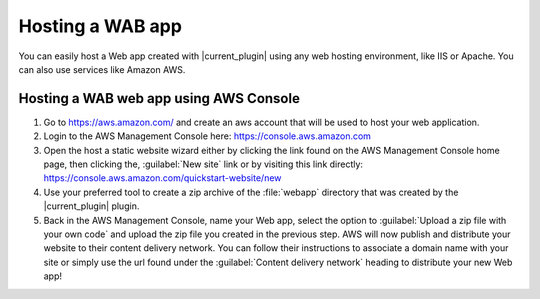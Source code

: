 .. _hosting_wab:

Hosting a WAB app
=================

You can easily host a Web app created with |current_plugin| using any web
hosting environment, like IIS or Apache. You can also use services like
Amazon AWS.

Hosting a WAB web app using AWS Console
---------------------------------------

#. Go to https://aws.amazon.com/ and create an aws account that will be
   used to host your web application.

#. Login to the AWS Management Console here: https://console.aws.amazon.com

#. Open the host a static website wizard either by clicking the link found on
   the AWS Management Console home page, then clicking the, :guilabel:`New
   site` link or by visiting this link directly:
   https://console.aws.amazon.com/quickstart-website/new

#. Use your preferred tool to create a zip archive of the :file:`webapp`
   directory that was created by the |current_plugin| plugin.

#. Back in the AWS Management Console, name your Web app, select the option to
   :guilabel:`Upload a zip file with your own code` and upload the zip file
   you created in the previous step. AWS will now publish and distribute
   your website to their content delivery network. You can follow their
   instructions to associate a domain name with your site or simply use the url
   found under the :guilabel:`Content delivery network` heading to distribute
   your new Web app!

